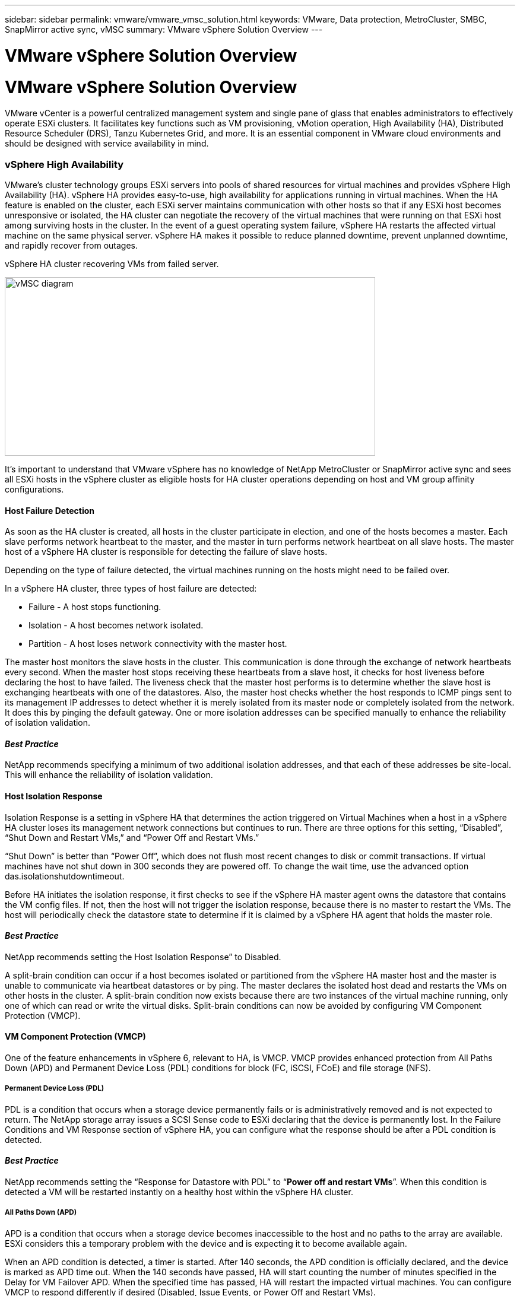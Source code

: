 ---
sidebar: sidebar
permalink: vmware/vmware_vmsc_solution.html
keywords: VMware, Data protection, MetroCluster, SMBC, SnapMirror active sync, vMSC
summary: VMware vSphere Solution Overview
---

= VMware vSphere Solution Overview
:hardbreaks:
:nofooter:
:icons: font
:linkattrs:
:imagesdir: ../media/
[.lead]
= VMware vSphere Solution Overview

VMware vCenter is a powerful centralized management system and single pane of glass that enables administrators to effectively operate ESXi clusters. It facilitates key functions such as VM provisioning, vMotion operation, High Availability (HA), Distributed Resource Scheduler (DRS), Tanzu Kubernetes Grid, and more. It is an essential component in VMware cloud environments and should be designed with service availability in mind.

=== vSphere High Availability

VMware’s cluster technology groups ESXi servers into pools of shared resources for virtual machines and provides vSphere High Availability (HA). vSphere HA provides easy-to-use, high availability for applications running in virtual machines. When the HA feature is enabled on the cluster, each ESXi server maintains communication with other hosts so that if any ESXi host becomes unresponsive or isolated, the HA cluster can negotiate the recovery of the virtual machines that were running on that ESXi host among surviving hosts in the cluster. In the event of a guest operating system failure, vSphere HA restarts the affected virtual machine on the same physical server. vSphere HA makes it possible to reduce planned downtime, prevent unplanned downtime, and rapidly recover from outages.

vSphere HA cluster recovering VMs from failed server.

image::../media/vmsc_2_1.png[vMSC diagram,width=624,height=301]

It’s important to understand that VMware vSphere has no knowledge of NetApp MetroCluster or SnapMirror active sync and sees all ESXi hosts in the vSphere cluster as eligible hosts for HA cluster operations depending on host and VM group affinity configurations.

==== Host Failure Detection

As soon as the HA cluster is created, all hosts in the cluster participate in election, and one of the hosts becomes a master. Each slave performs network heartbeat to the master, and the master in turn performs network heartbeat on all slave hosts. The master host of a vSphere HA cluster is responsible for detecting the failure of slave hosts.

Depending on the type of failure detected, the virtual machines running on the hosts might need to be failed over.

In a vSphere HA cluster, three types of host failure are detected:

* Failure - A host stops functioning.
* Isolation - A host becomes network isolated.
* Partition - A host loses network connectivity with the master host.

The master host monitors the slave hosts in the cluster. This communication is done through the exchange of network heartbeats every second. When the master host stops receiving these heartbeats from a slave host, it checks for host liveness before declaring the host to have failed. The liveness check that the master host performs is to determine whether the slave host is exchanging heartbeats with one of the datastores. Also, the master host checks whether the host responds to ICMP pings sent to its management IP addresses to detect whether it is merely isolated from its master node or completely isolated from the network. It does this by pinging the default gateway. One or more isolation addresses can be specified manually to enhance the reliability of isolation validation.

==== _Best Practice_
NetApp recommends specifying a minimum of two additional isolation addresses, and that each of these addresses be site-local. This will enhance the reliability of isolation validation.


==== Host Isolation Response

Isolation Response is a setting in vSphere HA that determines the action triggered on Virtual Machines when a host in a vSphere HA cluster loses its management network connections but continues to run. There are three options for this setting, “Disabled”, “Shut Down and Restart VMs,” and “Power Off and Restart VMs.”

“Shut Down” is better than “Power Off”, which does not flush most recent changes to disk or commit transactions. If virtual machines have not shut down in 300 seconds they are powered off. To change the wait time, use the advanced option das.isolationshutdowntimeout.

Before HA initiates the isolation response, it first checks to see if the vSphere HA master agent owns the datastore that contains the VM config files. If not, then the host will not trigger the isolation response, because there is no master to restart the VMs. The host will periodically check the datastore state to determine if it is claimed by a vSphere HA agent that holds the master role.

==== _Best Practice_
NetApp recommends setting the Host Isolation Response” to Disabled.


A split-brain condition can occur if a host becomes isolated or partitioned from the vSphere HA master host and the master is unable to communicate via heartbeat datastores or by ping. The master declares the isolated host dead and restarts the VMs on other hosts in the cluster. A split-brain condition now exists because there are two instances of the virtual machine running, only one of which can read or write the virtual disks. Split-brain conditions can now be avoided by configuring VM Component Protection (VMCP).

==== VM Component Protection (VMCP)

One of the feature enhancements in vSphere 6, relevant to HA, is VMCP. VMCP provides enhanced protection from All Paths Down (APD) and Permanent Device Loss (PDL) conditions for block (FC, iSCSI, FCoE) and file storage (NFS).

===== Permanent Device Loss (PDL)

PDL is a condition that occurs when a storage device permanently fails or is administratively removed and is not expected to return. The NetApp storage array issues a SCSI Sense code to ESXi declaring that the device is permanently lost. In the Failure Conditions and VM Response section of vSphere HA, you can configure what the response should be after a PDL condition is detected.

==== _Best Practice_
NetApp recommends setting the “Response for Datastore with PDL” to “*Power off and restart VMs*”. When this condition is detected a VM will be restarted instantly on a healthy host within the vSphere HA cluster.

===== All Paths Down (APD)

APD is a condition that occurs when a storage device becomes inaccessible to the host and no paths to the array are available. ESXi considers this a temporary problem with the device and is expecting it to become available again.

When an APD condition is detected, a timer is started. After 140 seconds, the APD condition is officially declared, and the device is marked as APD time out. When the 140 seconds have passed, HA will start counting the number of minutes specified in the Delay for VM Failover APD. When the specified time has passed, HA will restart the impacted virtual machines. You can configure VMCP to respond differently if desired (Disabled, Issue Events, or Power Off and Restart VMs).

==== _Best Practice_
NetApp recommends configuring the “Response for Datastore with APD” to “*Power off and restart VMs (conservative)*”.

Conservative refers to the likelihood of HA being able to restart VMs. When set to Conservative, HA will only restart the VM that is impacted by the APD if it knows another host can restart it. In the case of Aggressive, HA will try to restart the VM even if it doesn’t know the state of the other hosts. This can result in VMs not being restarted if there is no host with access to the datastore it is located on.

If the APD status is resolved and access to the storage is restored before the time-out has passed, HA will not unnecessarily restart the virtual machine unless you explicitly configure it to do so. If a response is desired even when the environment has recovered from the APD condition, then Response for APD Recovery After APD Timeout should be configured to Reset VMs.

==== _Best Practice_
NetApp recommends configuring Response for APD Recovery After APD Timeout to Disabled.

=== VMware DRS Implementation for NetApp MetroCluster

VMware DRS is a feature that aggregates the host resources in a cluster and is primarily used to load balance within a cluster in a virtual infrastructure. VMware DRS primarily calculates the CPU and memory resources to perform load balancing in a cluster. Because vSphere is unaware of stretched clustering, it considers all hosts in both sites when load balancing. To avoid cross-site traffic, NetApp recommends configuring DRS affinity rules to manage a logical separation of VMs. This will ensure that unless there is a complete site failure, HA and DRS will only use local hosts.

If you create a DRS affinity rule for your cluster, you can specify how vSphere applies that rule during a virtual machine failover.

There are two types of rules you can specify vSphere HA failover behavior:

* VM anti-affinity rules force specified virtual machines to remain apart during failover actions.
* VM host affinity rules place specified virtual machines on a particular host or a member of a defined group of hosts during failover actions.

Using VM host affinity rules in VMware DRS, one can have a logical separation between site A and site B so that the VM runs on the host at the same site as the array that is configured as the primary read/write controller for a given datastore. Also, VM host affinity rules enable virtual machines to stay local to the storage, which in turn ascertains the virtual machine connection in case of network failures between the sites.

Figure ) VM host groups and affinity rules.

image::../media/vmsc_2_2.png[A diagram of a computer server Description automatically generated,width=528,height=369]

==== _Best Practice_
NetApp recommends implementing “should” rules instead of “must” rules because they are violated by vSphere HA in the case of a failure. Using “must” rules could potentially lead to service outages.

Availability of services should always prevail over performance. In the scenario where a full data center fails, “must” rules must choose hosts from the VM host affinity group, and when the data center is unavailable, the virtual machines will not restart.

=== VMware Storage DRS Implementation with NetApp MetroCluster

The VMware Storage DRS feature enables the aggregation of datastores into a single unit and balances virtual machine disks when storage I/O control thresholds are exceeded.

Storage I/O control is enabled by default on Storage DRS–enabled DRS clusters. Storage I/O control allows an administrator to control the amount of storage I/O that is allocated to virtual machines during periods of I/O congestion, which enables more important virtual machines to have preference over less important virtual machines for I/O resource allocation.

Storage DRS uses Storage vMotion to migrate the virtual machines to different datastores within a datastore cluster. In a NetApp MetroCluster environment, a virtual machine migration needs to be controlled within the datastores of that site. For example, virtual machine A, running on a host at site A, should ideally migrate within the datastores of the SVM at site A. If it fails to do so, the virtual machine will continue to operate but with degraded performance, since the virtual disk read/write will be from site B through inter-site links.

==== _Best Practice_
NetApp recommends creating datastore clusters with respect to storage site affinity; that is, datastores with site affinity for site A should not be mixed with datastore clusters with datastores with site affinity for site B.

Whenever a virtual machine is newly provisioned or migrated using Storage vMotion, NetApp recommends that all the VMware DRS rules specific to those virtual machines be manually updated, accordingly. This will ascertain the virtual machine affinity at the site level for both host and datastore and thus reduce the network and storage overhead.
